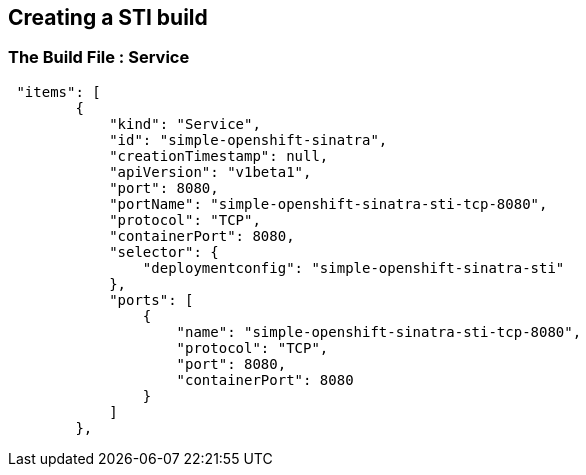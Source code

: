 :noaudio:
:scrollbar:
:data-uri:
== Creating a STI build

=== The Build File : Service


// ISSUE: Creating a STI build Slides: The Build File : .* - Need to add some words in these slide


[source,json]
----
 "items": [
        {
            "kind": "Service",
            "id": "simple-openshift-sinatra",
            "creationTimestamp": null,
            "apiVersion": "v1beta1",
            "port": 8080,
            "portName": "simple-openshift-sinatra-sti-tcp-8080",
            "protocol": "TCP",
            "containerPort": 8080,
            "selector": {
                "deploymentconfig": "simple-openshift-sinatra-sti"
            },
            "ports": [
                {
                    "name": "simple-openshift-sinatra-sti-tcp-8080",
                    "protocol": "TCP",
                    "port": 8080,
                    "containerPort": 8080
                }
            ]
        },


----



ifdef::showScript[]

=== Transcript

* the "service" section describes the service to be created to support out built application.

endif::showScript[]

